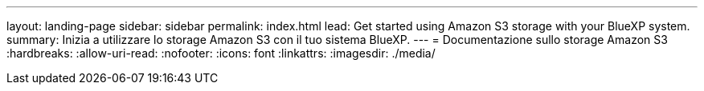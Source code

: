 ---
layout: landing-page 
sidebar: sidebar 
permalink: index.html 
lead: Get started using Amazon S3 storage with your BlueXP system. 
summary: Inizia a utilizzare lo storage Amazon S3 con il tuo sistema BlueXP. 
---
= Documentazione sullo storage Amazon S3
:hardbreaks:
:allow-uri-read: 
:nofooter: 
:icons: font
:linkattrs: 
:imagesdir: ./media/


